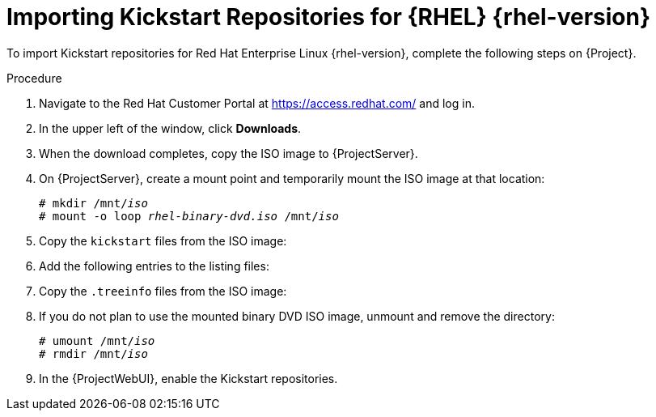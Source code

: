 [id="importing-kickstart-repositories_{context}"]
= Importing Kickstart Repositories for {RHEL}{nbsp}{rhel-version}

To import Kickstart repositories for Red{nbsp}Hat Enterprise Linux{nbsp}{rhel-version}, complete the following steps on {Project}.

.Procedure
. Navigate to the Red{nbsp}Hat Customer Portal at https://access.redhat.com/ and log in.
. In the upper left of the window, click *Downloads*.

ifeval::["{rhel-version}" == "8"]
. Click *Red Hat Enterprise Linux 8*.
. In the Download Red Hat Enterprise Linux window, locate the binary DVD version of the ISO image, for example, *Red Hat Enterprise Linux 8.1 Binary DVD*, and click *Download Now*.
endif::[]

ifeval::["{rhel-version}" == "7"]
. To the right of *Red Hat Enterprise Linux 7*, click *Versions 7 and below*.
. From the *Version* list, select the required version of the Red Hat Enterprise Linux 7, for example 7.7.
. In the Download Red Hat Enterprise Linux window, locate the binary DVD version of the ISO image, for example, *Red Hat Enterprise Linux 7.7 Binary DVD*, and click *Download Now*.
endif::[]

. When the download completes, copy the ISO image to {ProjectServer}.
. On {ProjectServer}, create a mount point and temporarily mount the ISO image at that location:
+
[options="nowrap" subs="+quotes"]
----
# mkdir /mnt/_iso_
# mount -o loop _rhel-binary-dvd.iso_ /mnt/_iso_
----

ifeval::["{rhel-version}" == "8"]
. Create directories for Red{nbsp}Hat Enterprise Linux 8 AppStream and BaseOS Kickstart repositories:
+
----
# mkdir --parents \
/var/www/html/pub/sat-import/content/dist/rhel8/8.1/x86_64/appstream/kickstart

# mkdir --parents \
 /var/www/html/pub/sat-import/content/dist/rhel8/8.1/x86_64/baseos/kickstart
----
endif::[]

ifeval::["{rhel-version}" == "7"]
. Create Kickstart directories:
+
----
# mkdir --parents \
/var/www/html/pub/sat-import/content/dist/rhel/server/7/7.7/x86_64/kickstart/
----
endif::[]

. Copy the `kickstart` files from the ISO image:
+
ifeval::["{rhel-version}" == "8"]
[options="nowrap" subs="+quotes"]
----
# cp -a /mnt/_iso_/AppStream/* \
/var/www/html/pub/sat-import/content/dist/rhel8/8.1/x86_64/appstream/kickstart

# cp -a /mnt/_iso_/BaseOS/* /mnt/_iso_/images/ \
/var/www/html/pub/sat-import/content/dist/rhel8/8.1/x86_64/baseos/kickstart
----
+
Note that for BaseOS, you must also copy the contents of the `/mnt/_iso_/images/` directory.
endif::[]
ifeval::["{rhel-version}" == "7"]
[options="nowrap" subs="+quotes"]
----
# cp -a /mnt/_iso_/* /var/www/html/pub/sat-import/content/dist/rhel/server/7/7.7/x86_64/kickstart/
----
endif::[]

. Add the following entries to the listing files:
+
ifeval::["{rhel-version}" == "8"]
To the `/var/www/html/pub/sat-import/content/dist/rhel8/8.1/x86_64/appstream/listing` file, append `kickstart` with a new line.
+ 
To the `/var/www/html/pub/sat-import/content/dist/rhel8/8.1/x86_64/baseos/listing` file, append `kickstart` with a new line:
+
To the `/var/www/html/pub/sat-import/content/dist/rhel8/listing` file, append the version number with a new line.
For example, for the RHEL 8.1 binary ISO, append `8.1`.
endif::[]
ifeval::["{rhel-version}" == "7"]
To the `/var/www/html/pub/sat-import/content/dist/rhel/server/7/listing` file, append the version number with a new line.
For example, for the RHEL 7.7 ISO, append `7.7`.
+
To the `/var/www/html/pub/sat-import/content/dist/rhel/server/7/7.7/listing` file, append the architecture with a new line.
For example, `x86_64`.
+
To the `/var/www/html/pub/sat-import/content/dist/rhel/server/7/7.7/x86_64/listing` file, append `kickstart` with a new line.
endif::[]

. Copy the `.treeinfo` files from the ISO image:
+
ifeval::["{rhel-version}" == "8"]
[options="nowrap" subs="+quotes"]
----
# cp /mnt/_iso_/.treeinfo \
/var/www/html/pub/sat-import/content/dist/rhel8/8.1/x86_64/appstream/kickstart/treeinfo

# cp /mnt/_iso_/.treeinfo \
/var/www/html/pub/sat-import/content/dist/rhel8/8.1/x86_64/baseos/kickstart/treeinfo
----
endif::[]
ifeval::["{rhel-version}" == "7"]
[options="nowrap" subs="+quotes"]
----
# cp /mnt/_iso_/.treeinfo \
/var/www/html/pub/sat-import/content/dist/rhel/server/7/7.7/x86_64/kickstart/treeinfo
----
endif::[]

ifeval::["{rhel-version}" == "8"]
. Open the `/var/www/html/pub/sat-import/content/dist/rhel8/8.1/x86_64/baseos/kickstart/treeinfo` file for editing.
+
. In the `[general]` section, make the following changes:
* Change `packagedir = AppStream/Packages` to `packagedir = Packages`
* Change `repository = AppStream` to `repository = .`
* Change `variant = AppStream` to `variant = BaseOS`
* Change `variants = AppStream,BaseOS` to `variants = BaseOS`
. In the `[tree]` section, change `variants = AppStream,BaseOS` to `variants = BaseOS`.
. In the `[variant-BaseOS]` section, make the following changes:
* Change `packages = BaseOS/Packages` to `packages = Packages`
* Change `repository = BaseOS` to `repository = .`
. Delete the `[media]` and `[variant-AppStream]` sections.
. Save and close the file.
. Verify that the `/var/www/html/pub/sat-import/content/dist/rhel8/8.1/x86_64/baseos/kickstart/treeinfo` file has the following format:
+
[options="nowrap" subs="+quotes"]
----
[checksums]
images/efiboot.img = sha256:9ad9beee4c906cd05d227a1be7a499c8d2f20b3891c79831325844c845262bb6
images/install.img = sha256:e246bf4aedfff3bb54ae9012f959597cdab7387aadb3a504f841bdc2c35fe75e
images/pxeboot/initrd.img = sha256:a66e3c158f02840b19c372136a522177a2ab4bd91cb7269fb5bfdaaf7452efef
images/pxeboot/vmlinuz = sha256:789028335b64ddad343f61f2abfdc9819ed8e9dfad4df43a2694c0a0ba780d16

[general]
; WARNING.0 = This section provides compatibility with pre-productmd treeinfos.
; WARNING.1 = Read productmd documentation for details about new format.
arch = x86_64
family = Red Hat Enterprise Linux
name = Red Hat Enterprise Linux 8.1.0
packagedir = Packages
platforms = x86_64,xen
repository = .
timestamp = 1571146127
variant = BaseOS
variants = BaseOS
version = 8.1.0

[header]
type = productmd.treeinfo
version = 1.2

[images-x86_64]
efiboot.img = images/efiboot.img
initrd = images/pxeboot/initrd.img
kernel = images/pxeboot/vmlinuz

[images-xen]
initrd = images/pxeboot/initrd.img
kernel = images/pxeboot/vmlinuz

[release]
name = Red Hat Enterprise Linux
short = RHEL
version = 8.1.0

[stage2]
mainimage = images/install.img

[tree]
arch = x86_64
build_timestamp = 1571146127
platforms = x86_64,xen
variants = BaseOS

[variant-BaseOS]
id = BaseOS
name = BaseOS
packages = Packages
repository = .
type = variant
uid = BaseOS
----
+
. Open the `/var/www/html/pub/sat-import/content/dist/rhel8/8.1/x86_64/appstream/kickstart/treeinfo` file for editing.
. In the `[general]` section, make the following changes:
* Change `packagedir = AppStream/Packages` to `packagedir = Packages`
* Change `repository = AppStream` to `repository = .`
* Change `variants = AppStream,BaseOS` to `variants = AppStream`
. In the `[tree]` section, change `variants = AppStream,BaseOS` to `variants = AppStream`
. In the `[variant-AppStream]` section, make the following changes:
* Change `packages = AppStream/Packages` to `packages = Packages`
* Change `repository = AppStream` to `repository = .`
. Delete the following sections from the file: `[checksums]`, `[images-x86_64]`, `[images-xen]`, `[media]`,  `[stage2]`, `[variant-BaseOS]`.
. Save and close the file.
. Verify that the `/var/www/html/pub/sat-import/content/dist/rhel8/8.1/x86_64/appstream/kickstart/treeinfo` file has the following format:
+
----
[general]
; WARNING.0 = This section provides compatibility with pre-productmd treeinfos.
; WARNING.1 = Read productmd documentation for details about new format.
arch = x86_64
family = Red Hat Enterprise Linux
name = Red Hat Enterprise Linux 8.1.0
packagedir = Packages
platforms = x86_64,xen
repository = .
timestamp = 1571146127
variant = AppStream
variants = AppStream
version = 8.1.0

[header]
type = productmd.treeinfo
version = 1.2

[release]
name = Red Hat Enterprise Linux
short = RHEL
version = 8.1.0

[tree]
arch = x86_64
build_timestamp = 1571146127
platforms = x86_64,xen
variants = AppStream

[variant-AppStream]
id = AppStream
name = AppStream
packages = Packages
repository = .
type = variant
uid = AppStream
----
endif::[]

. If you do not plan to use the mounted binary DVD ISO image, unmount and remove the directory:
+
[options="nowrap" subs="+quotes"]
----
# umount /mnt/_iso_
# rmdir /mnt/_iso_
----

. In the {ProjectWebUI}, enable the Kickstart repositories.
